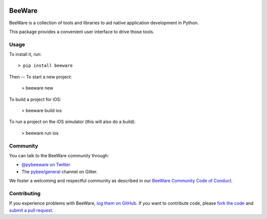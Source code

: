 .. image:: http://pybee.org/static/images/defaultlogo.png
    :width: 72px
    :target: https://pybee.org/

BeeWare
=======

BeeWare is a collection of tools and libraries to aid native application
development in Python.

This package provides a convenient user interface to drive those tools.

Usage
-----

To install it, run::

    > pip install beeware

Then -- To start a new project:

    > beeware new

To build a project for iOS:

    > beeware build ios

To run a project on the iOS simulator (this will also do a build):

    > beeware run ios


Community
---------

You can talk to the BeeWare community through:

* `@pybeeware on Twitter`_

* The `pybee/general`_ channel on Gitter.

We foster a welcoming and respectful community as described in our
`BeeWare Community Code of Conduct`_.

Contributing
------------

If you experience problems with BeeWare, `log them on GitHub`_. If you
want to contribute code, please `fork the code`_ and `submit a pull request`_.

.. _BeeWare suite: http://pybee.org
.. _@pybeeware on Twitter: https://twitter.com/pybeeware
.. _pybee/general: https://gitter.im/pybee/general
.. _BeeWare Community Code of Conduct: http://pybee.org/community/behavior/
.. _log them on Github: https://github.com/pybee/beeware/issues
.. _fork the code: https://github.com/pybee/beeware
.. _submit a pull request: https://github.com/pybee/beeware/pulls
